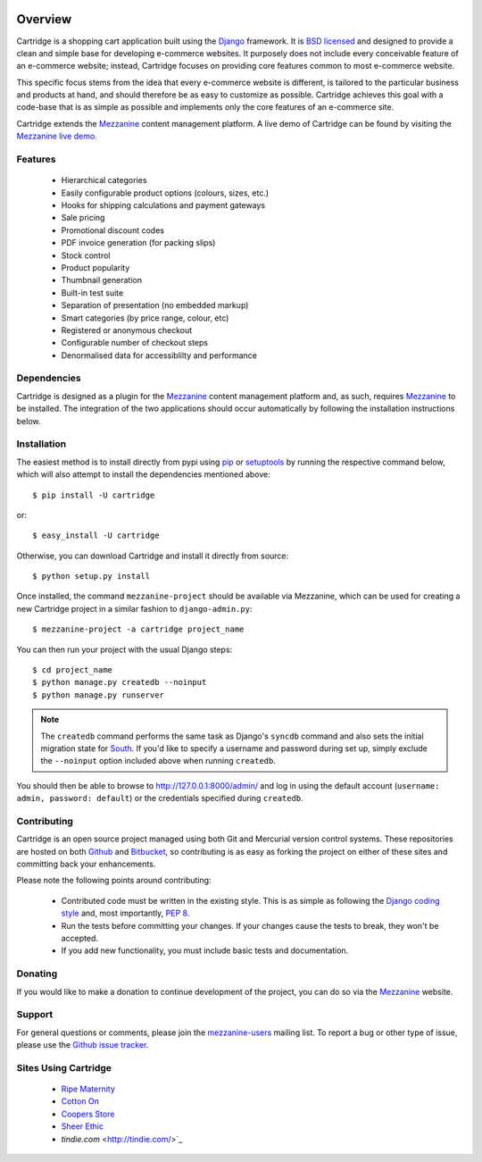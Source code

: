 .. image:: https://secure.travis-ci.org/stephenmcd/cartridge.png?branch=master

========
Overview
========

Cartridge is a shopping cart application built using the `Django`_ framework.
It is `BSD licensed`_ and designed to provide a clean and simple
base for developing e-commerce websites. It purposely does not include every
conceivable feature of an e-commerce website; instead, Cartridge focuses on providing core features common to most
e-commerce website.

This specific focus stems from the idea that every e-commerce website is
different, is tailored to the particular business and products at hand, and
should therefore be as easy to customize as possible. Cartridge achieves
this goal with a code-base that is as simple as possible and implements only the core features of an
e-commerce site.

Cartridge extends the `Mezzanine`_ content management platform. A live
demo of Cartridge can be found by visiting the `Mezzanine live demo`_.

Features
========

  * Hierarchical categories
  * Easily configurable product options (colours, sizes, etc.)
  * Hooks for shipping calculations and payment gateways
  * Sale pricing
  * Promotional discount codes
  * PDF invoice generation (for packing slips)
  * Stock control
  * Product popularity
  * Thumbnail generation
  * Built-in test suite
  * Separation of presentation (no embedded markup)
  * Smart categories (by price range, colour, etc)
  * Registered or anonymous checkout
  * Configurable number of checkout steps
  * Denormalised data for accessiblilty and performance

Dependencies
============

Cartridge is designed as a plugin for the `Mezzanine`_ content management
platform and, as such, requires `Mezzanine`_ to be installed. The integration
of the two applications should occur automatically by following the
installation instructions below.

Installation
============

The easiest method is to install directly from pypi using `pip`_ or
`setuptools`_ by running the respective command below, which will also
attempt to install the dependencies mentioned above::

    $ pip install -U cartridge

or::

    $ easy_install -U cartridge

Otherwise, you can download Cartridge and install it directly from source::

    $ python setup.py install

Once installed, the command ``mezzanine-project`` should be available via
Mezzanine, which can be used for creating a new Cartridge project in a
similar fashion to ``django-admin.py``::

    $ mezzanine-project -a cartridge project_name

You can then run your project with the usual Django steps::

    $ cd project_name
    $ python manage.py createdb --noinput
    $ python manage.py runserver

.. note::

    The ``createdb`` command performs the same task as Django's ``syncdb``
    command and also sets the initial migration state for `South`_. If
    you'd like to specify a username and password during set up, simply
    exclude the ``--noinput`` option included above when running ``createdb``.

You should then be able to browse to http://127.0.0.1:8000/admin/ and log
in using the default account (``username: admin, password: default``) or the
credentials specified during ``createdb``.

Contributing
============

Cartridge is an open source project managed using both Git and
Mercurial version control systems. These repositories are hosted on both
`Github`_ and `Bitbucket`_, so contributing is as easy as
forking the project on either of these sites and committing back your
enhancements.

Please note the following points around contributing:

  * Contributed code must be written in the existing style. This is as simple as following the `Django coding style`_ and, most importantly, `PEP 8`_.
  * Run the tests before committing your changes. If your changes cause the tests to break, they won't be accepted.
  * If you add new functionality, you must include basic tests and documentation.

Donating
========

If you would like to make a donation to continue development of the
project, you can do so via the `Mezzanine`_ website.

Support
=======

For general questions or comments, please join the
`mezzanine-users`_ mailing list. To report a bug or other type of issue,
please use the `Github issue tracker`_.

Sites Using Cartridge
=====================

  * `Ripe Maternity`_
  * `Cotton On`_
  * `Coopers Store`_
  * `Sheer Ethic`_
  * `tindie.com` <http://tindie.com/>`_

.. _`Django`: http://djangoproject.com/
.. _`BSD licensed`: http://www.linfo.org/bsdlicense.html
.. _`Mezzanine live demo`: http://mezzanine.jupo.org/
.. _`pip`: http://www.pip-installer.org/
.. _`setuptools`: http://pypi.python.org/pypi/setuptools
.. _`Mezzanine`: http://mezzanine.jupo.org/
.. _`South`: http://south.aeracode.org/
.. _`Github`: http://github.com/stephenmcd/cartridge/
.. _`Bitbucket`: http://bitbucket.org/stephenmcd/cartridge/
.. _`mezzanine-users`: http://groups.google.com/group/mezzanine-users
.. _`Github issue tracker`: http://github.com/stephenmcd/cartridge/issues
.. _`Django coding style`: http://docs.djangoproject.com/en/dev/internals/contributing/#coding-style
.. _`PEP 8`: http://www.python.org/dev/peps/pep-0008/
.. _`Ripe Maternity`: http://www.ripematernity.com/
.. _`Cotton On`: http://shop.cottonon.com/
.. _`Coopers Store`: http://store.coopers.com.au/
.. _`Sheer Ethic`: http://sheerethic.com/
